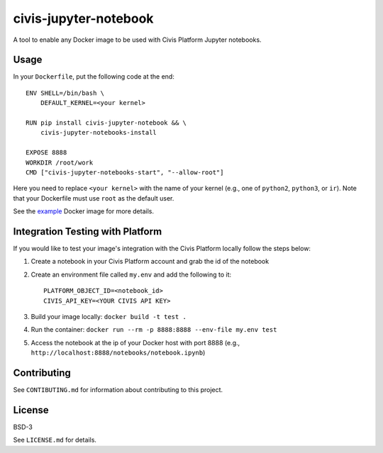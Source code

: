 civis-jupyter-notebook
======================

.. image:: https://travis-ci.org/civisanalytics/civis-jupyter-notebook.svg?branch=master
    :target: https://travis-ci.org/civisanalytics/civis-jupyter-notebook

A tool to enable any Docker image to be used with Civis Platform Jupyter notebooks.

Usage
-----

In your ``Dockerfile``, put the following code at the end::

    ENV SHELL=/bin/bash \
        DEFAULT_KERNEL=<your kernel>

    RUN pip install civis-jupyter-notebook && \
        civis-jupyter-notebooks-install

    EXPOSE 8888
    WORKDIR /root/work
    CMD ["civis-jupyter-notebooks-start", "--allow-root"]

Here you need to replace ``<your kernel>`` with the name of your kernel (e.g.,
one of ``python2``, ``python3``, or ``ir``). Note that your Dockerfile must use
``root`` as the default user.

See the `example`_ Docker image for more details.

.. _example: example/README.md

Integration Testing with Platform
---------------------------------

If you would like to test your image's integration with the Civis Platform locally follow the steps below:

1. Create a notebook in your Civis Platform account and grab the id of the notebook
2. Create an environment file called ``my.env`` and add the following to it::

    PLATFORM_OBJECT_ID=<notebook_id>
    CIVIS_API_KEY=<YOUR CIVIS API KEY>

3. Build your image locally: ``docker build -t test .``
4. Run the container: ``docker run --rm -p 8888:8888 --env-file my.env test``
5. Access the notebook at the ip of your Docker host with port 8888 (e.g., ``http://localhost:8888/notebooks/notebook.ipynb``)

Contributing
------------

See ``CONTIBUTING.md`` for information about contributing to this project.

License
-------

BSD-3

See ``LICENSE.md`` for details.
